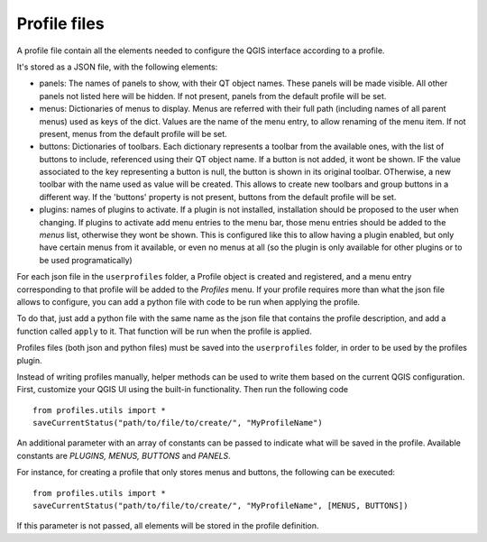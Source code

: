 Profile files
--------------

A profile file contain all the elements needed to configure the QGIS interface according to a profile.

It's stored as a JSON file, with the following elements:

- panels: The names of panels to show, with their QT object names. These panels will be made visible. All other panels not listed here will be hidden. If not present, panels from the default profile will be set.

- menus: Dictionaries of menus to display. Menus are referred with their full path (including names of all parent menus) used as keys of the dict. Values are the name of the menu entry, to allow renaming of the menu item. If not present, menus from the default profile will be set.


- buttons: Dictionaries of toolbars. Each dictionary represents a toolbar from the available ones, with the list of buttons to include, referenced using their QT object name. If a button is not added, it wont be shown. IF the value associated to the key representing a button is null, the button is shown in its original toolbar. OTherwise, a new toolbar with the name used as value will be created. This allows to create new toolbars and group buttons in a different way. If the 'buttons' property is not present, buttons from the default profile will be set.


- plugins: names of plugins to activate. If a plugin is not installed, installation should be proposed to the user when changing. If plugins to activate add menu entries to the menu bar, those menu entries should be added to the *menus* list, otherwise they wont be shown. This is configured like this to allow having a plugin enabled, but only have certain menus from it available, or even no menus at all (so the plugin is only available for other plugins or to be used programatically)


For each json file in the ``userprofiles`` folder, a Profile object is created and registered, and a menu entry corresponding to that profile will be added to the *Profiles* menu. If your profile requires more than what the json file allows to configure, you can add a python file with code to be run when applying the profile.

To do that, just add a python file with the same name as the json file that contains the profile description, and add a function called ``apply`` to it. That function will be run when the profile is applied.

Profiles files (both json and python files) must be saved into the ``userprofiles`` folder, in order to be used by the profiles plugin.

Instead of writing profiles manually, helper methods can be used to write them based on the current QGIS configuration. First, customize your QGIS UI using the built-in functionality. Then run the following code

::

	from profiles.utils import *
	saveCurrentStatus("path/to/file/to/create/", "MyProfileName")

An additional parameter with an array of constants can be passed to indicate what will be saved in the profile. Available constants are *PLUGINS, MENUS, BUTTONS* and *PANELS*.

For instance, for creating a profile that only stores menus and buttons, the following can be executed:

::

	from profiles.utils import *
	saveCurrentStatus("path/to/file/to/create/", "MyProfileName", [MENUS, BUTTONS])

If this parameter is not passed, all elements will be stored in the profile definition.